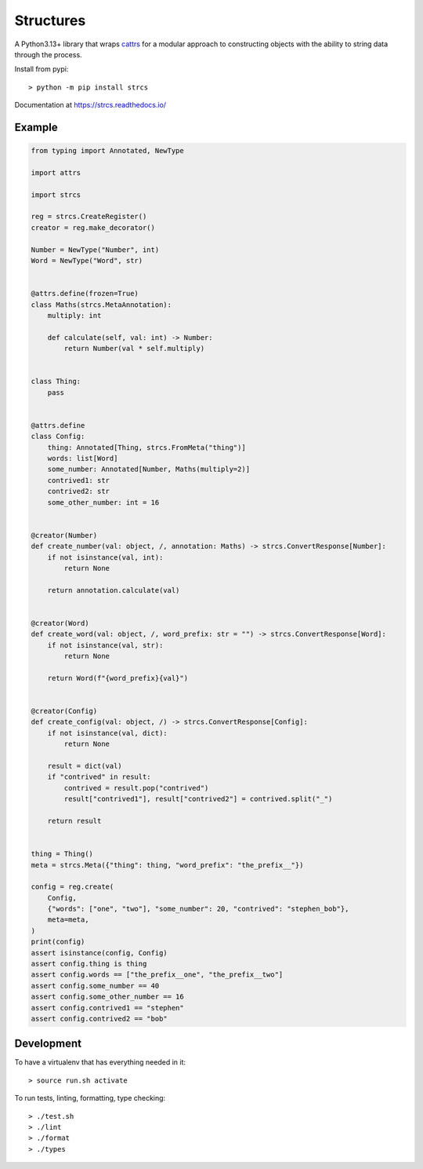 Structures
==========

A Python3.13+ library that wraps `cattrs <https://cattrs.readthedocs.io>`_ for a
modular approach to constructing objects with the ability to string data through
the process.

Install from pypi::

    > python -m pip install strcs

Documentation at https://strcs.readthedocs.io/

Example
-------

.. code-block:: python

    from typing import Annotated, NewType

    import attrs

    import strcs

    reg = strcs.CreateRegister()
    creator = reg.make_decorator()

    Number = NewType("Number", int)
    Word = NewType("Word", str)


    @attrs.define(frozen=True)
    class Maths(strcs.MetaAnnotation):
        multiply: int

        def calculate(self, val: int) -> Number:
            return Number(val * self.multiply)


    class Thing:
        pass


    @attrs.define
    class Config:
        thing: Annotated[Thing, strcs.FromMeta("thing")]
        words: list[Word]
        some_number: Annotated[Number, Maths(multiply=2)]
        contrived1: str
        contrived2: str
        some_other_number: int = 16


    @creator(Number)
    def create_number(val: object, /, annotation: Maths) -> strcs.ConvertResponse[Number]:
        if not isinstance(val, int):
            return None

        return annotation.calculate(val)


    @creator(Word)
    def create_word(val: object, /, word_prefix: str = "") -> strcs.ConvertResponse[Word]:
        if not isinstance(val, str):
            return None

        return Word(f"{word_prefix}{val}")


    @creator(Config)
    def create_config(val: object, /) -> strcs.ConvertResponse[Config]:
        if not isinstance(val, dict):
            return None

        result = dict(val)
        if "contrived" in result:
            contrived = result.pop("contrived")
            result["contrived1"], result["contrived2"] = contrived.split("_")

        return result


    thing = Thing()
    meta = strcs.Meta({"thing": thing, "word_prefix": "the_prefix__"})

    config = reg.create(
        Config,
        {"words": ["one", "two"], "some_number": 20, "contrived": "stephen_bob"},
        meta=meta,
    )
    print(config)
    assert isinstance(config, Config)
    assert config.thing is thing
    assert config.words == ["the_prefix__one", "the_prefix__two"]
    assert config.some_number == 40
    assert config.some_other_number == 16
    assert config.contrived1 == "stephen"
    assert config.contrived2 == "bob"

Development
-----------

To have a virtualenv that has everything needed in it::
    
    > source run.sh activate

To run tests, linting, formatting, type checking::

    > ./test.sh
    > ./lint
    > ./format
    > ./types
